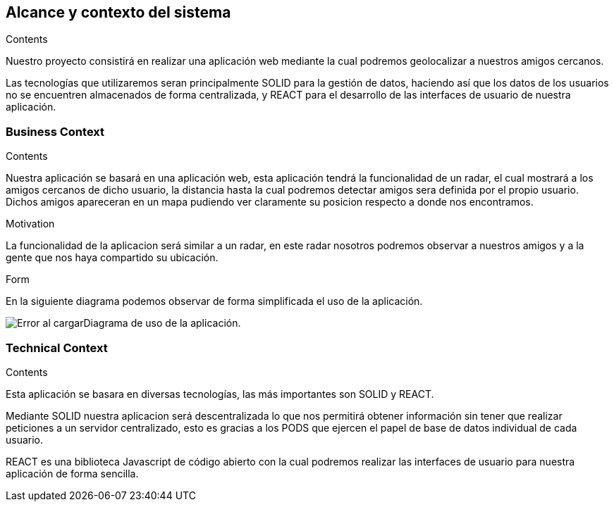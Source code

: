 [[section-system-scope-and-context]]
== Alcance y contexto del sistema

****
.Contents
Nuestro proyecto consistirá en realizar una aplicación web mediante la cual podremos geolocalizar a nuestros amigos cercanos.

Las tecnologías que utilizaremos seran principalmente SOLID para la gestión de datos, haciendo así que los datos de los usuarios no se encuentren almacenados de forma centralizada, y REACT para el desarrollo de las interfaces de usuario de nuestra aplicación.

.Motivation

.Form

****


=== Business Context

****
.Contents
Nuestra aplicación se basará en una aplicación web, esta aplicación tendrá la funcionalidad de un radar, el cual mostrará a los amigos cercanos de dicho usuario, la distancia hasta la cual podremos detectar amigos sera definida por el propio usuario. Dichos amigos apareceran en un mapa pudiendo ver claramente su posicion respecto a donde nos encontramos.

.Motivation
La funcionalidad de la aplicacion será similar a un radar, en este radar nosotros podremos observar a nuestros amigos y a la gente que nos haya compartido su ubicación.

.Form
En la siguiente diagrama podemos observar de forma simplificada el uso de la aplicación.

image:Diagrama_documentacion.png[Error al cargar]Diagrama de uso de la aplicación.
****


=== Technical Context

****
.Contents
Esta aplicación se basara en diversas tecnologías, las más importantes son SOLID y REACT.

Mediante SOLID nuestra aplicacion será descentralizada lo que nos permitirá obtener información sin tener que realizar peticiones a un servidor centralizado, esto es gracias a los PODS que ejercen el papel de base de datos individual de cada usuario.

REACT es una biblioteca Javascript de código abierto con la cual podremos realizar las interfaces de usuario para nuestra aplicación de forma sencilla.
****
